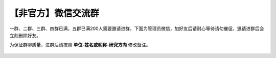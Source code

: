 【非官方】微信交流群
===============================

一群、二群、三群、四群已满，五群已满200人需要邀请进群，下面为管理员微信，加好友后请耐心等待请勿催促，邀请进群后会立刻删除好友。

为保证群聊质量，进群后请按照 **单位-姓名或昵称-研究方向** 修改备注。

.. figure:: https://docs.robotsfan.com/wechat.png
   :width: 500px
   :align: center
   :alt: 微信交流群二维码
